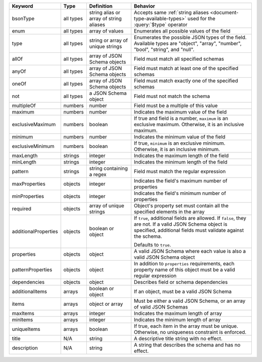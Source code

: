 .. list-table::
   :header-rows: 1

   * - Keyword
     - Type
     - Definition
     - Behavior

   * - bsonType
     - all types
     - string alias or array of string aliases
     - Accepts same :ref:`string aliases <document-type-available-types>` 
       used for the :query:`$type` operator

   * - enum
     - all types
     - array of values
     - Enumerates all possible values of the field

   * - type
     - all types
     - string or array of unique strings
     - Enumerates the possible JSON types of the field. Available types are 
       "object", "array", "number", "bool", "string", and "null".

   * - allOf
     - all types
     - array of JSON Schema objects
     - Field must match all specified schemas

   * - anyOf
     - all types
     - array of JSON Schema objects
     - Field must match at least one of the specified schemas

   * - oneOf
     - all types
     - array of JSON Schema objects
     - Field must match exactly one of the specified schemas

   * - not
     - all types
     - a JSON Schema object
     - Field must not match the schema

   * - multipleOf
     - numbers
     - number
     - Field must be a multiple of this value

   * - maximum
     - numbers
     - number
     - Indicates the maximum value of the field

   * - exclusiveMaximum
     - numbers
     - boolean
     - If true and field is a number, ``maximum`` is an exclusive maximum.
       Otherwise, it is an inclusive maximum.

   * - minimum
     - numbers
     - number
     - Indicates the minimum value of the field

   * - exclusiveMinimum
     - numbers
     - boolean
     - If true, ``minimum`` is an exclusive minimum. Otherwise, it is an 
       inclusive minimum.

   * - maxLength
     - strings
     - integer
     - Indicates the maximum length of the field

   * - minLength
     - strings
     - integer
     - Indicates the minimum length of the field

   * - pattern
     - strings
     - string containing a regex
     - Field must match the regular expression

   * - maxProperties
     - objects
     - integer
     - Indicates the field's maximum number of properties

   * - minProperties
     - objects
     - integer
     - Indicates the field's minimum number of properties

   * - required
     - objects
     - array of unique strings
     - Object's property set must contain all the specified elements in the 
       array

   * - additionalProperties
     - objects
     - boolean or object
     - If ``true``, additional fields are allowed. If ``false``, they are not.
       If a valid JSON Schema object is specified, additional fields must 
       validate against the schema.

       Defaults to ``true``.

   * - properties
     - objects
     - object
     - A valid JSON Schema where each value is also a valid JSON Schema object

   * - patternProperties
     - objects
     - object
     - In addition to ``properties`` requirements, each property name of this
       object must be a valid regular expression

   * - dependencies
     - objects
     - object
     - Describes field or schema dependencies

   * - additionalItems
     - arrays
     - boolean or object
     - If an object, must be a valid JSON Schema

   * - items
     - arrays
     - object or array
     - Must be either a valid JSON Schema, or an array of valid JSON Schemas

   * - maxItems
     - arrays
     - integer
     - Indicates the maximum length of array
   
   * - minItems
     - arrays
     - integer
     - Indicates the minimum length of array
   
   * - uniqueItems
     - arrays
     - boolean
     - If true, each item in the array must be unique. Otherwise, no uniqueness 
       constraint is enforced. 

   * - title
     - N/A
     - string
     - A descriptive title string with no effect.

   * - description
     - N/A
     - string
     - A string that describes the schema and has no effect.
